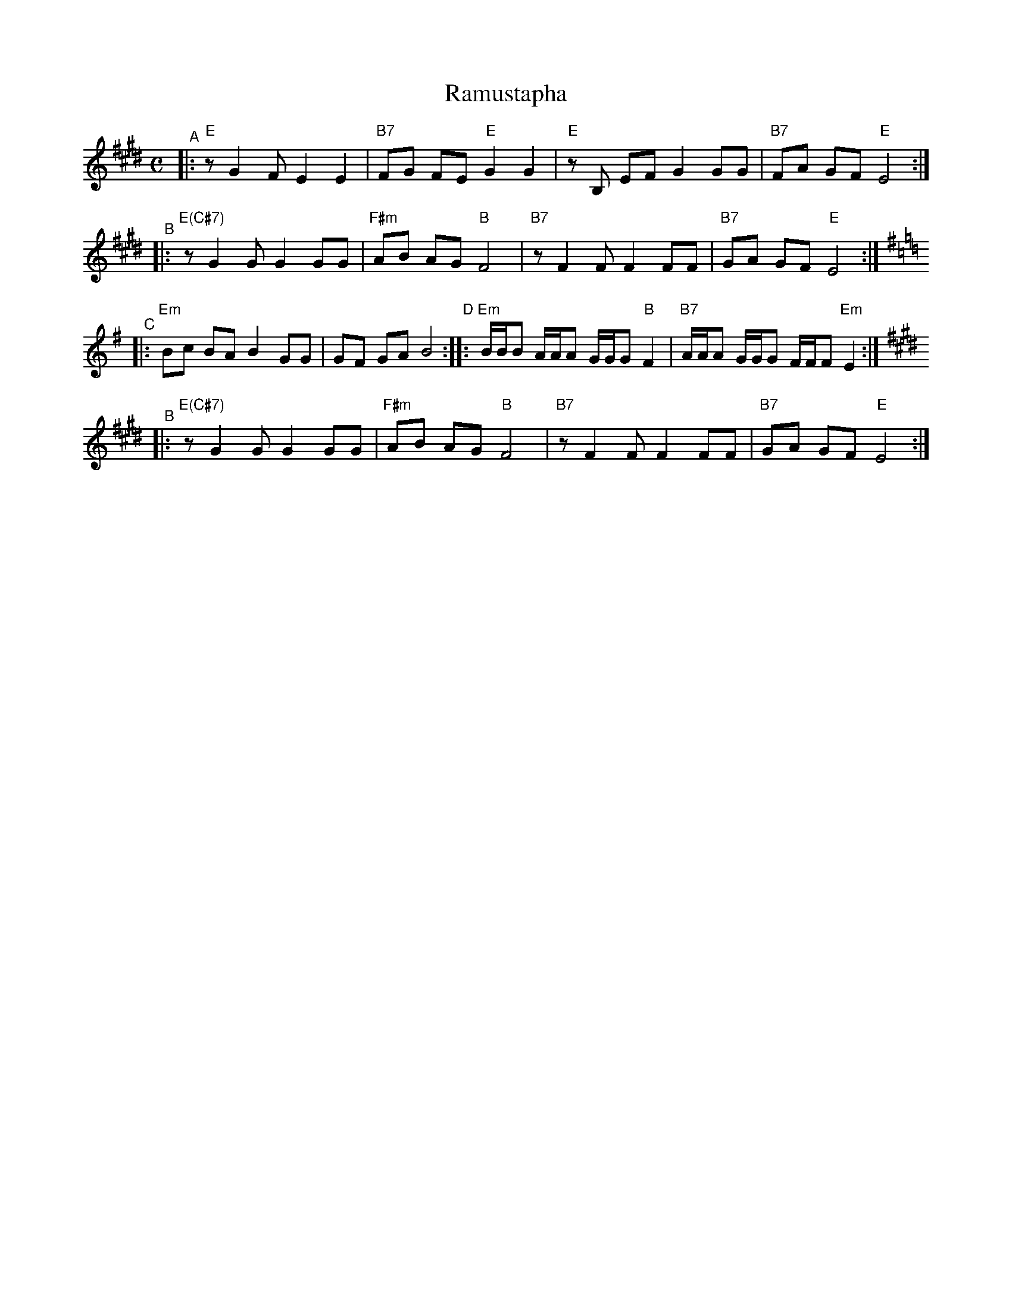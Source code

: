 X: 511
T: Ramustapha
M: C
L: 1/8
K: E
"^A"|: "E"zG2 F E2 E2 | "B7"FG FE "E"G2 G2 | "E"zB, EF G2 GG | "B7"FA GF "E"E4 :|
"^B"|: "E(C#7)"zG2 G G2 GG | "F#m"AB AG "B"F4 | "B7"zF2 F F2 FF | "B7"GA GF "E"E4 :|
K:Em
"^C"|: "Em"Bc BA B2 GG | GF GA B4 "D":: "Em"B/B/B A/A/A G/G/G "B"F2 | "B7"A/A/A G/G/G F/F/F "Em"E2 :|
K:E
"^B"|: "E(C#7)"zG2 G G2 GG | "F#m"AB AG "B"F4 | "B7"zF2 F F2 FF | "B7"GA GF "E"E4 :|
